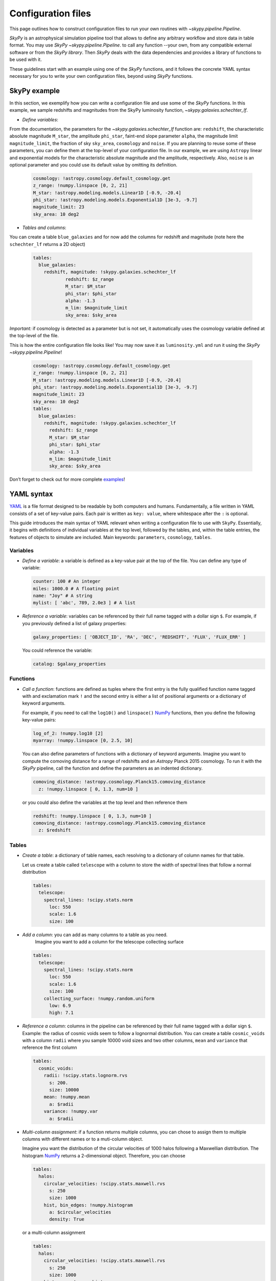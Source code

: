 ###################
Configuration files
###################

This page outlines how to construct configuration files to run your own routines
with `~skypy.pipeline.Pipeline`.

`SkyPy` is an astrophysical simulation pipeline tool that allows to define any
arbitrary workflow and store data in table format. You may use `SkyPy` `~skypy.pipeline.Pipeline`.
to call any function --your own, from any compatible external software or from the `SkyPy library`.
Then `SkyPy` deals with the data dependencies and provides a library of functions to be used with it.

These guidelines start with an example using one of the `SkyPy` functions, and it follows
the concrete YAML syntax necessary for you to write your own configuration files, beyond using `SkyPy`
functions.

SkyPy example
-------------

In this section, we exemplify how you can write a configuration file and use some of the `SkyPy` functions.
In this example, we sample redshifts and magnitudes from the SkyPy luminosity function, `~skypy.galaxies.schechter_lf`.

- `Define variables`:

From the documentation, the parameters for the `~skypy.galaxies.schechter_lf` function are: ``redshift``, the characteristic absolute magnitude ``M_star``, the amplitude ``phi_star``, faint-end slope parameter ``alpha``,
the magnitude limit ``magnitude_limit``, the fraction of sky ``sky_area``, ``cosmology`` and ``noise``.
If you are planning to reuse some of these parameters, you can define them at the top-level of your configuration file.
In our example, we are using ``Astropy`` linear and exponential models for the characteristic absolute magnitude and the amplitude, respectively.
Also, ``noise`` is an optional parameter and you could use its default value by omitting its definition.

  .. code:: yaml

    cosmology: !astropy.cosmology.default_cosmology.get
    z_range: !numpy.linspace [0, 2, 21]
    M_star: !astropy.modeling.models.Linear1D [-0.9, -20.4]
    phi_star: !astropy.modeling.models.Exponential1D [3e-3, -9.7]
    magnitude_limit: 23
    sky_area: 10 deg2

- `Tables and columns`:

You can create a table ``blue_galaxies`` and for now add the columns for redshift and magnitude (note here the ``schechter_lf`` returns a 2D object)

  .. code:: yaml

    tables:
      blue_galaxies:
        redshift, magnitude: !skypy.galaxies.schechter_lf
      		redshift: $z_range
      		M_star: $M_star
      		phi_star: $phi_star
      		alpha: -1.3
      		m_lim: $magnitude_limit
      		sky_area: $sky_area

`Important:` if cosmology is detected as a parameter but is not set, it automatically uses the cosmology variable defined at the top-level of the file.

This is how the entire configuration file looks like! You may now save it as ``luminosity.yml`` and run it using the `SkyPy` `~skypy.pipeline.Pipeline`!

  .. code:: yaml

    cosmology: !astropy.cosmology.default_cosmology.get
    z_range: !numpy.linspace [0, 2, 21]
    M_star: !astropy.modeling.models.Linear1D [-0.9, -20.4]
    phi_star: !astropy.modeling.models.Exponential1D [3e-3, -9.7]
    magnitude_limit: 23
    sky_area: 10 deg2
    tables:
      blue_galaxies:
        redshift, magnitude: !skypy.galaxies.schechter_lf
          redshift: $z_range
          M_star: $M_star
          phi_star: $phi_star
          alpha: -1.3
          m_lim: $magnitude_limit
          sky_area: $sky_area

Don’t forget to check out for more complete examples_!

.. _examples: https://skypy.readthedocs.io/en/stable/examples/index.html


YAML syntax
-----------
YAML_ is a file format designed to be readable by both computers and humans.
Fundamentally, a file written in YAML consists of a set of key-value pairs.
Each pair is written as ``key: value``, where whitespace after the ``:`` is optional.

This guide introduces the main syntax of YAML relevant when writing
a configuration file to use with ``SkyPy``. Essentially, it begins with
definitions of individual variables at the top level, followed by the tables,
and, within the table entries, the features of objects to simulate are included.
Main keywords: ``parameters``, ``cosmology``, ``tables``.


Variables
^^^^^^^^^
* `Define a variable`: a variable is defined as a key-value pair at the top of the file. You can define any type of variable:

  .. code:: yaml

      counter: 100 # An integer
      miles: 1000.0 # A floating point
      name: "Joy" # A string
      mylist: [ 'abc', 789, 2.0e3 ] # A list


* `Reference a variable`: variables can be referenced by their full name tagged with a dollar sign ``$``.
  For example, if you previously defined a list of galaxy properties:

  .. code:: yaml

      galaxy_properties: [ 'OBJECT_ID', 'RA', 'DEC', 'REDSHIFT', 'FLUX', 'FLUX_ERR' ]

  You could reference the variable:

  .. code:: yaml

      catalog: $galaxy_properties



Functions
^^^^^^^^^
* `Call a function`: functions are defined as tuples where the first entry is the fully qualified function name tagged with and exclamation mark ``!`` and the second entry is either a list of positional arguments or a dictionary of keyword arguments.

  For example, if you need to call the ``log10()`` and ``linspace()`` NumPy_ functions, then you define the following key-value pairs:

  .. code:: yaml

      log_of_2: !numpy.log10 [2]
      myarray: !numpy.linspace [0, 2.5, 10]

  You can also define parameters of functions with a dictionary of keyword arguments.
  Imagine you want to compute the comoving distance for a range of redshifts and an `Astropy` Planck 2015 cosmology.
  To run it with the `SkyPy` pipeline, call the function and define the parameters as an indented dictionary.

  .. code:: yaml

      comoving_distance: !astropy.cosmology.Planck15.comoving_distance
        z: !numpy.linspace [ 0, 1.3, num=10 ]

  or you could also define the variables at the top level and then reference them

  .. code:: yaml

      redshift: !numpy.linspace [ 0, 1.3, num=10 ]
      comoving_distance: !astropy.cosmology.Planck15.comoving_distance
        z: $redshift


Tables
^^^^^^

* `Create a table`: a dictionary of table names, each resolving to a dictionary of column names for that table.

  Let us create a table called ``telescope`` with a column to store the width of spectral lines that follow a normal distribution

  .. code:: yaml

      tables:
        telescope:
          spectral_lines: !scipy.stats.norm
            loc: 550
            scale: 1.6
            size: 100

* `Add a column`: you can add as many columns to a table as you need.
    Imagine you want to add a column for the telescope collecting surface

  .. code:: yaml

      tables:
        telescope:
          spectral_lines: !scipy.stats.norm
            loc: 550
            scale: 1.6
            size: 100
          collecting_surface: !numpy.random.uniform
            low: 6.9
            high: 7.1

* `Reference a column`: columns in the pipeline can be referenced by their full name tagged with a dollar sign ``$``.
  Example: the radius of cosmic voids seem to follow a lognormal distribution. You can create a table ``cosmic_voids``
  with a column ``radii`` where you sample 10000 void sizes and two other columns, ``mean`` and ``variance`` that reference
  the first column


  .. code:: yaml

    tables:
      cosmic_voids:
        radii: !scipy.stats.lognorm.rvs
          s: 200.
          size: 10000
        mean: !numpy.mean
          a: $radii
        variance: !numpy.var
          a: $radii


* `Multi-column assignment`: if a function returns multiple columns, you can chose to assign them to multiple columns with different names or to a muti-column object.

  Imagine you want the distribution of the circular velocities of 1000 halos following a Maxwellian distribution.
  The histogram NumPy_ returns a 2-dimensional object. Therefore, you can choose

  .. code:: yaml

    tables:
      halos:
        circular_velocities: !scipy.stats.maxwell.rvs
          s: 250
          size: 1000
        hist, bin_edges: !numpy.histogram
          a: $circular_velocities
          density: True

  or a multi-column assignment

  .. code:: yaml

    tables:
      halos:
        circular_velocities: !scipy.stats.maxwell.rvs
          s: 250
          size: 1000
        histogram: !numpy.histogram
          a: $circular_velocities
          density: True


* `Referencing tables: table.init and table.complete dependencies`.

  Most of the time you would be referencing simple
  variables. However there are times when your function depends on tables. In these
  cases, you need to ensure the referenced table has the necessary content and is not empty.

  Imagine you want to perform a very simple abundance matching, i.e. painting galaxies within your halos.
  For this you can create two tables ``halos`` and ``galaxies`` storing the halo mass and galaxy luminosities.
  The idea is to stack these two tables and store it in a third table called ``matching``. For example:

  .. code:: yaml

    tables:
      halos:
        halo_mass: !mylibrary.my_halo_mass_function
          m_min: 1.0e8
          m_max: 1.0e14
      galaxies:
        luminosity: !mylibrary.my_schechter_function
          alpha: 1.20
      matching_wrong:
        match: !numpy.vstack
          tup: [ $halos, $galaxies ]

  This would probably not do what you intend.
  For example, if you have a table called ``tableA`` with columns ``c1`` and ``c2``.
  In configuration language, ``tableA`` is the name of the job.
  That means, when executing the config file, the first thing that happens is call ``tableA``, second,  call ``tableA.c1`` and third, call ``tableA.c2``.
  In our example, when you call the function ``numpy.vstack()`` and reference the tables ``$halos`` and ``$galaxies``, this is actually
  referencing the job that initialises the empty table ``halos`` and ``galaxies``.
  The potential risk is that the function could be called before the jobs ``halos`` and ``galaxies`` are finished, so the tables would be empty

  To overcome this issue you can initialise your ``matching`` table with ``init``, specify their dependences with the keyword ``depends``
  and ensure the tables are completed before calling the function with ``.complete``. The previous configuration file reads now:

  .. code:: yaml

    tables:
      halos:
        halo_mass: !mylibrary.my_halo_mass_function
          m_min: 1.0e8
          m_max: 1.0e14
      galaxies:
        luminosity: !mylibrary.my_schechter_function
          alpha: 1.20
      matching:
        init: !numpy.vstack
          tup: [ $halos, $galaxies ]
          depends: [ tup.complete ]



Cosmology, a special parameter
^^^^^^^^^^^^^^^^^^^^^^^^^^^^^^

* `Define parameters`: parameters are variables that can be modified at execution.

  For example,

  .. code:: yaml

    parameters:
      hubble_constant: 70
      omega_matter: 0.3

* The `cosmology` to be used by functions within the pipeline only needs to be set up at the top. If a function needs ``cosmology`` as an input, you need not define it again, it is automatically detected.

  .. code:: yaml

    parameters:
      hubble_constant: 70
      omega_matter: 0.3
    cosmology: !astropy.cosmology.FlatLambdaCDM
      H0: $hubble_constant
      Om0: $omega_matter



.. _YAML: https://yaml.org
.. _NumPy: https://numpy.org
